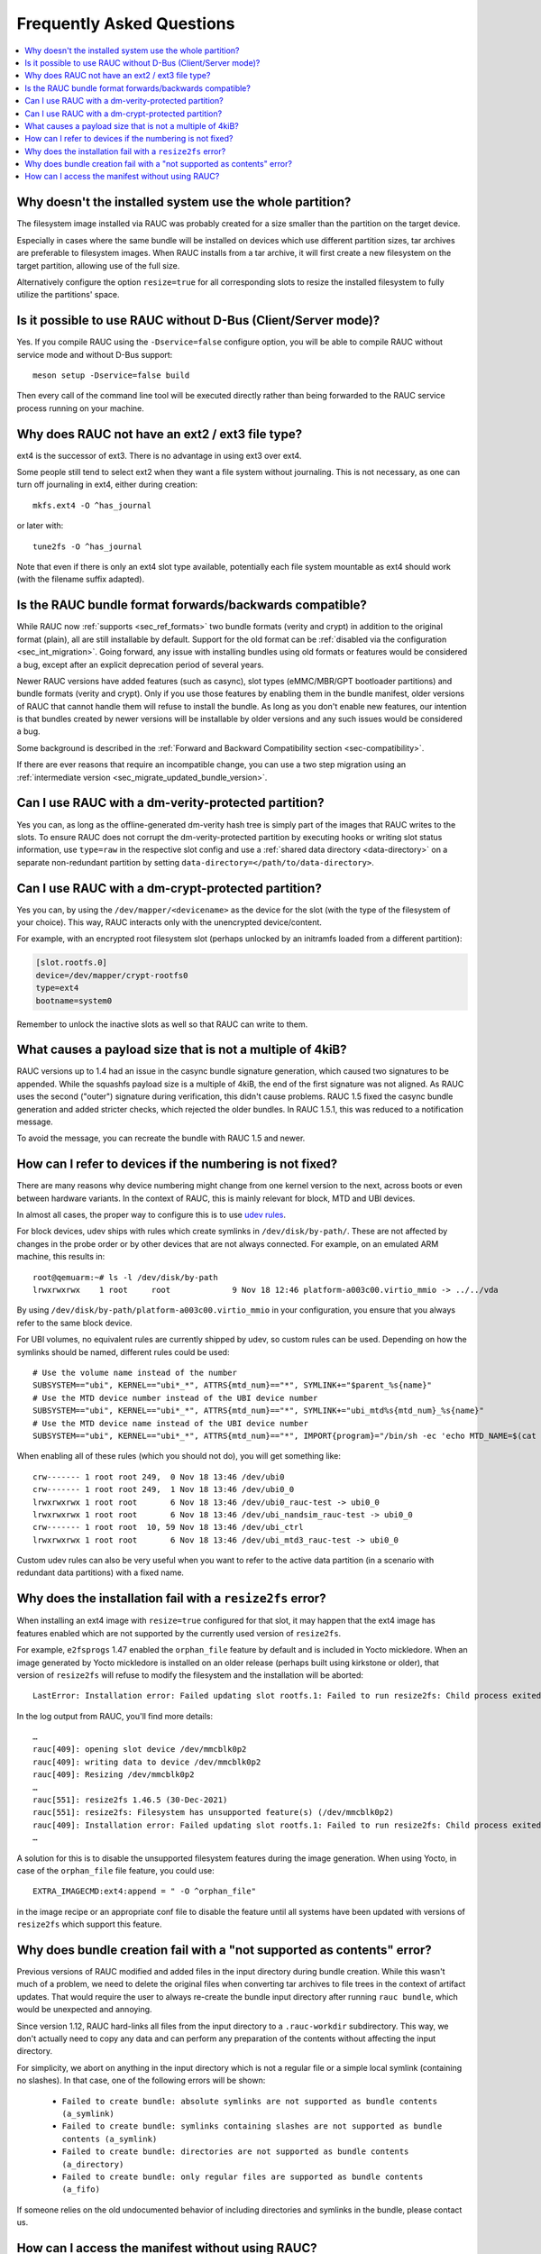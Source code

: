Frequently Asked Questions
==========================

.. contents::
   :local:
   :depth: 1

Why doesn't the installed system use the whole partition?
---------------------------------------------------------

The filesystem image installed via RAUC was probably created for a size smaller
than the partition on the target device.

Especially in cases where the same bundle will be installed on devices which use
different partition sizes, tar archives are preferable to filesystem images.
When RAUC installs from a tar archive, it will first create a new filesystem on
the target partition, allowing use of the full size.

Alternatively configure the option ``resize=true`` for all corresponding slots
to resize the installed filesystem to fully utilize the partitions' space.

Is it possible to use RAUC without D-Bus (Client/Server mode)?
--------------------------------------------------------------

Yes. If you compile RAUC using the ``-Dservice=false`` configure option, you
will be able to compile RAUC without service mode and without D-Bus support::

  meson setup -Dservice=false build

Then every call of the command line tool will be executed directly rather than
being forwarded to the RAUC service process running on your machine.

Why does RAUC not have an ext2 / ext3 file type?
------------------------------------------------

ext4 is the successor of ext3. There is no advantage in using ext3 over ext4.

Some people still tend to select ext2 when they want a file system without
journaling. This is not necessary, as one can turn off journaling in ext4,
either during creation::

  mkfs.ext4 -O ^has_journal

or later with::

  tune2fs -O ^has_journal

Note that even if there is only an ext4 slot type available, potentially each
file system mountable as ext4 should work (with the filename suffix adapted).

Is the RAUC bundle format forwards/backwards compatible?
--------------------------------------------------------

While RAUC now :ref:`supports <sec_ref_formats>` two bundle formats (verity and
crypt) in addition to the original format (plain), all are still installable by
default.
Support for the old format can be :ref:`disabled via the configuration
<sec_int_migration>`.
Going forward, any issue with installing bundles using old formats or features
would be considered a bug, except after an explicit deprecation period of
several years.

Newer RAUC versions have added features (such as casync), slot types
(eMMC/MBR/GPT bootloader partitions) and bundle formats (verity and crypt).
Only if you use those features by enabling them in the bundle manifest, older
versions of RAUC that cannot handle them will refuse to install the bundle.
As long as you don't enable new features, our intention is that bundles created
by newer versions will be installable by older versions and any such issues
would be considered a bug.

Some background is described in the :ref:`Forward and Backward Compatibility
section <sec-compatibility>`.

If there are ever reasons that require an incompatible change, you can use a
two step migration using an :ref:`intermediate version
<sec_migrate_updated_bundle_version>`.

Can I use RAUC with a dm-verity-protected partition?
----------------------------------------------------

Yes you can, as long as the offline-generated dm-verity hash tree is simply part
of the images that RAUC writes to the slots.
To ensure RAUC does not corrupt the dm-verity-protected partition by executing
hooks or writing slot status information, use ``type=raw`` in the respective
slot config and use a :ref:`shared data directory <data-directory>` on a
separate non-redundant partition by setting
``data-directory=</path/to/data-directory>``.

Can I use RAUC with a dm-crypt-protected partition?
---------------------------------------------------

Yes you can, by using the ``/dev/mapper/<devicename>`` as the device for the
slot (with the type of the filesystem of your choice).
This way, RAUC interacts only with the unencrypted device/content.

For example, with an encrypted root filesystem slot (perhaps unlocked by an
initramfs loaded from a different partition):

.. code-block:: cfg

  [slot.rootfs.0]
  device=/dev/mapper/crypt-rootfs0
  type=ext4
  bootname=system0

Remember to unlock the inactive slots as well so that RAUC can write to them.

What causes a payload size that is not a multiple of 4kiB?
----------------------------------------------------------

RAUC versions up to 1.4 had an issue in the casync bundle signature generation,
which caused two signatures to be appended.
While the squashfs payload size is a multiple of 4kiB, the end of the first
signature was not aligned.
As RAUC uses the second ("outer") signature during verification, this didn't
cause problems.
RAUC 1.5 fixed the casync bundle generation and added stricter checks, which
rejected the older bundles.
In RAUC 1.5.1, this was reduced to a notification message.

To avoid the message, you can recreate the bundle with RAUC 1.5 and newer.

.. _faq-udev-symlinks:

How can I refer to devices if the numbering is not fixed?
---------------------------------------------------------

There are many reasons why device numbering might change from one kernel
version to the next, across boots or even between hardware variants.
In the context of RAUC, this is mainly relevant for block, MTD and UBI devices.

In almost all cases, the proper way to configure this is to use `udev rules
<https://www.freedesktop.org/software/systemd/man/udev.html>`_.

For block devices, udev ships with rules which create symlinks in
``/dev/disk/by-path/``.
These are not affected by changes in the probe order or by other devices that
are not always connected.
For example, on an emulated ARM machine, this results in::

  root@qemuarm:~# ls -l /dev/disk/by-path
  lrwxrwxrwx    1 root     root             9 Nov 18 12:46 platform-a003c00.virtio_mmio -> ../../vda

By using ``/dev/disk/by-path/platform-a003c00.virtio_mmio`` in your
configuration, you ensure that you always refer to the same block device.

For UBI volumes, no equivalent rules are currently shipped by udev, so custom
rules can be used.
Depending on how the symlinks should be named, different rules could be used::

  # Use the volume name instead of the number
  SUBSYSTEM=="ubi", KERNEL=="ubi*_*", ATTRS{mtd_num}=="*", SYMLINK+="$parent_%s{name}"
  # Use the MTD device number instead of the UBI device number
  SUBSYSTEM=="ubi", KERNEL=="ubi*_*", ATTRS{mtd_num}=="*", SYMLINK+="ubi_mtd%s{mtd_num}_%s{name}"
  # Use the MTD device name instead of the UBI device number
  SUBSYSTEM=="ubi", KERNEL=="ubi*_*", ATTRS{mtd_num}=="*", IMPORT{program}="/bin/sh -ec 'echo MTD_NAME=$(cat /sys/class/mtd/mtd%s{mtd_num}/name)'" SYMLINK+="ubi_%E{MTD_NAME}_%s{name}"

When enabling all of these rules (which you should not do), you will get
something like::

  crw------- 1 root root 249,  0 Nov 18 13:46 /dev/ubi0
  crw------- 1 root root 249,  1 Nov 18 13:46 /dev/ubi0_0
  lrwxrwxrwx 1 root root       6 Nov 18 13:46 /dev/ubi0_rauc-test -> ubi0_0
  lrwxrwxrwx 1 root root       6 Nov 18 13:46 /dev/ubi_nandsim_rauc-test -> ubi0_0
  crw------- 1 root root  10, 59 Nov 18 13:46 /dev/ubi_ctrl
  lrwxrwxrwx 1 root root       6 Nov 18 13:46 /dev/ubi_mtd3_rauc-test -> ubi0_0

Custom udev rules can also be very useful when you want to refer to the active
data partition (in a scenario with redundant data partitions) with a fixed
name.

Why does the installation fail with a ``resize2fs`` error?
----------------------------------------------------------

When installing an ext4 image with ``resize=true`` configured for that slot, it
may happen that the ext4 image has features enabled which are not supported by
the currently used version of ``resize2fs``.

For example, ``e2fsprogs`` 1.47 enabled the ``orphan_file`` feature by default
and is included in Yocto mickledore.
When an image generated by Yocto mickledore is installed on an older release
(perhaps built using kirkstone or older), that version of ``resize2fs`` will
refuse to modify the filesystem and the installation will be aborted::

  LastError: Installation error: Failed updating slot rootfs.1: Failed to run resize2fs: Child process exited with code 1

In the log output from RAUC, you'll find more details::

  …
  rauc[409]: opening slot device /dev/mmcblk0p2
  rauc[409]: writing data to device /dev/mmcblk0p2
  rauc[409]: Resizing /dev/mmcblk0p2
  …
  rauc[551]: resize2fs 1.46.5 (30-Dec-2021)
  rauc[551]: resize2fs: Filesystem has unsupported feature(s) (/dev/mmcblk0p2)
  rauc[409]: Installation error: Failed updating slot rootfs.1: Failed to run resize2fs: Child process exited with code 1
  …

A solution for this is to disable the unsupported filesystem features during the
image generation.
When using Yocto, in case of the ``orphan_file`` file feature, you could use::

  EXTRA_IMAGECMD:ext4:append = " -O ^orphan_file"

in the image recipe or an appropriate conf file to disable the feature until
all systems have been updated with versions of ``resize2fs`` which support this
feature.

Why does bundle creation fail with a "not supported as contents" error?
-----------------------------------------------------------------------

Previous versions of RAUC modified and added files in the input directory during
bundle creation.
While this wasn't much of a problem, we need to delete the original files when
converting tar archives to file trees in the context of artifact updates.
That would require the user to always re-create the bundle input directory after
running ``rauc bundle``, which would be unexpected and annoying.

Since version 1.12, RAUC hard-links all files from the input directory to a
``.rauc-workdir`` subdirectory.
This way, we don't actually need to copy any data and can perform any
preparation of the contents without affecting the input directory.

For simplicity, we abort on anything in the input directory which is not a
regular file or a simple local symlink (containing no slashes).
In that case, one of the following errors will be shown:

  * ``Failed to create bundle: absolute symlinks are not supported as bundle contents (a_symlink)``
  * ``Failed to create bundle: symlinks containing slashes are not supported as bundle contents (a_symlink)``
  * ``Failed to create bundle: directories are not supported as bundle contents (a_directory)``
  * ``Failed to create bundle: only regular files are supported as bundle contents (a_fifo)``

If someone relies on the old undocumented behavior of including directories and
symlinks in the bundle, please contact us.

How can I access the manifest without using RAUC?
-------------------------------------------------

For bundles which use the :ref:`verity format <sec_ref_format_verity>`, you
only need to locate the CMS data and verify the signature.
The CMS data is located almost at the end of the bundle and is followed by
its size as an 8 byte big endian integer.

To see how this can be done, take a look at the `Python example script in
contrib/get-cms.py
<https://github.com/rauc/rauc/blob/master/contrib/get-cms.py>`_.
Used in the RAUC source directory, you would get::

  $ contrib/get-cms.py test/good-verity-bundle.raucb verity.cms
  CMS length is 1922 bytes.
  CMS written to 'cms.der'. You can now...

      print the CMS data structure:
      $ openssl cms -cmsout -in cms.der -inform DER -print

      skip the signature verification and print the manifest (verity format):
      $ openssl cms -verify -in cms.der -inform DER -noverify

      verify the signature and print the manifest (verity format):
      $ openssl cms -verify -in cms.der -inform DER -CAfile <your_ca.pem>

      decrypt, verify and print the manifest (crypt format):
      $ openssl cms -decrypt -in cms.der -inform DER -inkey <your_key.pem> |
        openssl cms -verify -inform DER -CAfile <your_ca.pem>

  $ openssl cms -verify -in verity.cms -inform DER -CAfile test/openssl-ca/dev-ca.pem
  [update]
  compatible=Test Config
  version=2011.03-2

  [bundle]
  format=verity
  verity-hash=931b44c2989432c0fcfcd215ec94384576b973d70530fdc75b6c4c67b0a60297
  verity-salt=ea12cb34c699ebbad0ebee8f6aca0049ee991f289011345d9cdb473ba4fdd285
  verity-size=4096

  [image.rootfs]
  sha256=101a4fc5c369a5c89a51a61bcbacedc9016e9510e59a4383f739ef55521f678d
  size=8192
  filename=rootfs.img

  [image.appfs]
  sha256=f95c0891937265df18ff962869b78e32148e7e97eab53fad7341536a24242450
  size=8192
  filename=appfs.img
  CMS Verification successful

For bundles which use the :ref:`crypt format <sec_ref_format_crypt>`, you need
to decrypt the CMS data before verifying it.
See the script output for an example command line.

For bundles which use the :ref:`plain format <sec_ref_format_plain>`, you would
need to split the payload and CMS data and then use `openssl cms -verify` with
the `-content` option.
As this is more involved, we recommend using either `rauc extract` or switching
to verity bundles.

